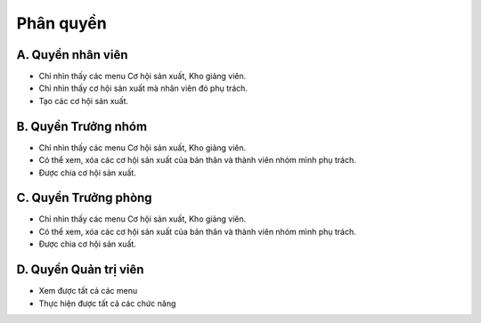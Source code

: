 Phân quyền
----------

A. Quyền nhân viên
~~~~~~~~~~~~~~~~~~

- Chỉ nhìn thấy các menu Cơ hội sản xuất, Kho giảng viên.
- Chỉ nhìn thấy cơ hội sản xuất mà nhân viên đó phụ trách.
- Tạo các cơ hội sản xuất.

B. Quyền Trưởng nhóm
~~~~~~~~~~~~~~~~~~~~

- Chỉ nhìn thấy các menu Cơ hội sản xuất, Kho giảng viên.
- Có thể xem, xóa các cơ hội sản xuất của bản thân và thành viên nhóm mình phụ trách.
- Được chia cơ hội sản xuất.

C. Quyền Trưởng phòng
~~~~~~~~~~~~~~~~~~~~~

- Chỉ nhìn thấy các menu Cơ hội sản xuất, Kho giảng viên.
- Có thể xem, xóa các cơ hội sản xuất của bản thân và thành viên nhóm mình phụ trách.
- Được chia cơ hội sản xuất.

D. Quyền Quản trị viên
~~~~~~~~~~~~~~~~~~~~~~

- Xem được tất cả các menu
- Thực hiện được tất cả các chức năng
